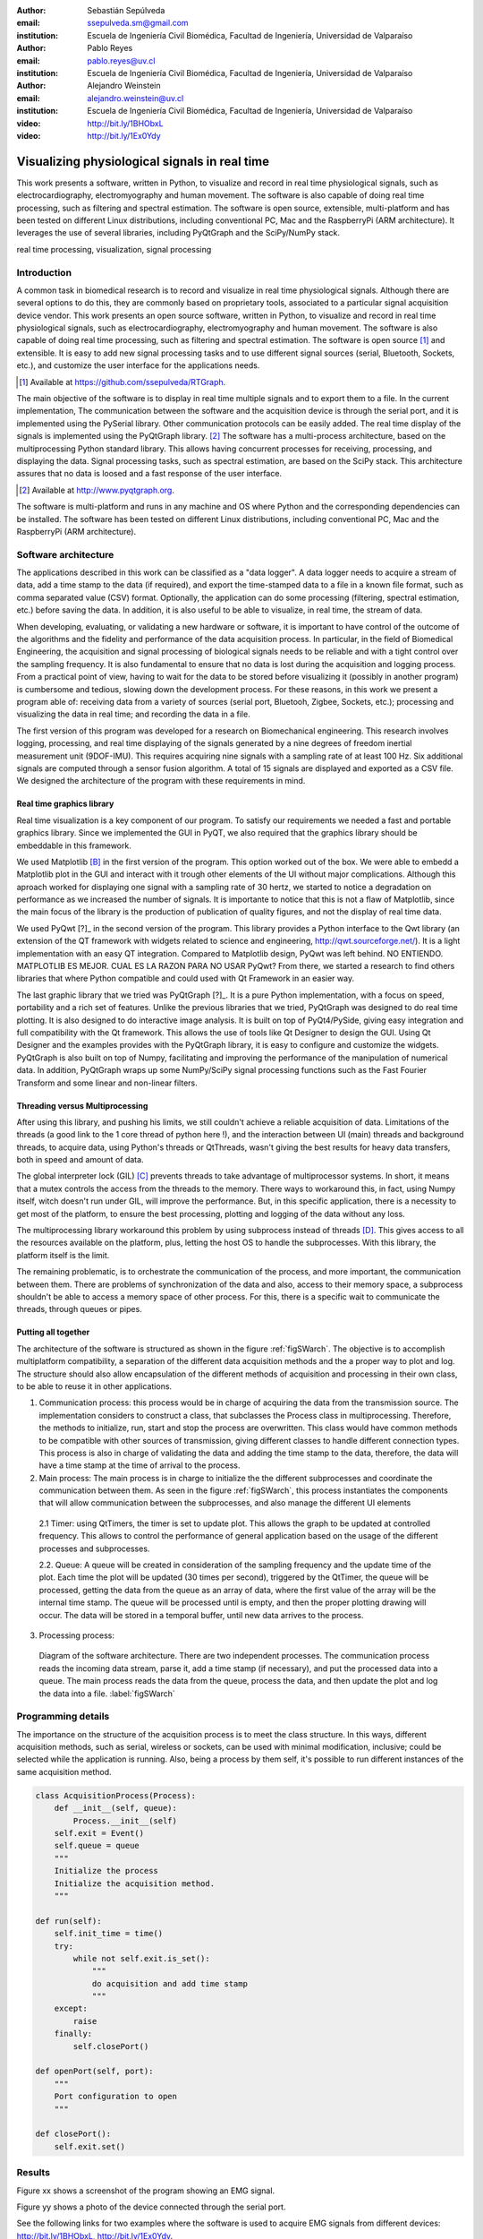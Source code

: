 :author: Sebastián Sepúlveda
:email: ssepulveda.sm@gmail.com
:institution: Escuela de Ingeniería Civil Biomédica, Facultad de Ingeniería, Universidad de Valparaíso

:author: Pablo Reyes
:email: pablo.reyes@uv.cl
:institution: Escuela de Ingeniería Civil Biomédica, Facultad de Ingeniería, Universidad de Valparaíso 

:author: Alejandro Weinstein
:email: alejandro.weinstein@uv.cl
:institution: Escuela de Ingeniería Civil Biomédica, Facultad de Ingeniería, Universidad de Valparaíso

:video: http://bit.ly/1BHObxL
:video: http://bit.ly/1Ex0Ydy

------------------------------------------------
Visualizing physiological signals in real time
------------------------------------------------

.. class:: abstract

 This work presents a software, written in Python, to visualize and record in
 real time physiological signals, such as electrocardiography,
 electromyography and human movement. The software is also capable of doing real time processing,
 such as filtering and spectral estimation. The software is open source,
 extensible, multi-platform and has been tested on different Linux
 distributions, including conventional PC, Mac and the RaspberryPi (ARM
 architecture). It leverages the use of several libraries, including PyQtGraph
 and the SciPy/NumPy stack.

.. class:: keywords

   real time processing, visualization, signal processing


.. Customised LaTeX packages
.. -------------------------

.. Please avoid using this feature, unless agreed upon with the
.. proceedings editors.

.. ::

..   .. latex::
..      :usepackage: somepackage

..      Some custom LaTeX source here.


Introduction
------------


A common task in biomedical research is to record and visualize in real time physiological signals. Although there are several options to do this, they are commonly based on  proprietary tools, associated to a particular signal acquisition device vendor. This work presents an open source software, written in Python, to visualize and record in real time physiological signals, such as electrocardiography, electromyography and human movement. The software is also capable of doing real time processing, such as filtering and spectral estimation. The software is open source [#]_  and extensible. It is easy to add new signal processing tasks and to use different signal sources (serial, Bluetooth, Sockets, etc.), and customize the user interface for the applications needs.

.. [#] Available at https://github.com/ssepulveda/RTGraph.

The main objective of the software is to display in real time multiple signals and to export them to a file. In the current implementation, The communication between the software and the acquisition device is through the serial port, and it is implemented using the PySerial library. Other communication protocols can be easily added. The real time display of the signals  is implemented using the PyQtGraph library. [#]_ The software has a multi-process architecture, based on the multiprocessing Python standard library. This allows having concurrent processes for receiving, processing, and displaying the data. Signal processing tasks, such as spectral estimation, are based on the SciPy stack. This architecture assures that no data is loosed and a fast response of the user interface. 

.. [#] Available at http://www.pyqtgraph.org.

The software is multi-platform and runs in any machine and OS where Python and the corresponding dependencies can be installed. The software has been tested on different Linux distributions, including conventional PC, Mac and the RaspberryPi (ARM architecture).


Software architecture
---------------------

The applications described in this work can be classified as a "data logger". A data logger needs to acquire a stream of data, add a time stamp to the data (if required), and export the time-stamped data to a file in a known file format, such as comma separated value (CSV) format. Optionally, the application can do some processing (filtering, spectral estimation, etc.) before saving the data. In addition, it is also useful to be able to visualize, in real time, the stream of data. 

When developing, evaluating, or validating a new hardware or software, it is important to have  control of the outcome of the algorithms and the fidelity and performance of the data acquisition process. In particular, in the field of Biomedical Engineering, the acquisition and signal processing of biological signals needs to be reliable and with a tight control over the sampling frequency. It is also fundamental to ensure that no data is lost during the acquisition and logging process. From a practical point of view, having to wait for the data to be stored before visualizing it (possibly in another program) is cumbersome and tedious, slowing down the development process. For these reasons, in this work we present a program able of: receiving data from a variety of sources (serial port, Bluetooh, Zigbee, Sockets, etc.); processing and visualizing the data in real time; and recording the data in a file.

The first version of this program was developed for a research on Biomechanical engineering.  This research involves logging, processing, and real time displaying of the signals generated by a nine degrees of freedom inertial measurement unit (9DOF-IMU). This requires acquiring nine signals with a sampling rate of at least  100 Hz. Six additional signals are computed through a sensor fusion algorithm. A total of 15 signals are displayed and exported as a CSV file. We designed the architecture of the program with these requirements in mind.


Real time graphics library
==========================

Real time visualization is a key component of our program. To satisfy our requirements we needed a fast and portable graphics library. Since we implemented the GUI in PyQT, we also required that the graphics library should be embeddable in this framework.

We used Matplotlib [B]_ in the first version of the program. This option worked out of the box. We were able to embedd a Matplotlib plot in the GUI and interact with it trough other elements of the UI without major complications. Although this aproach worked for displaying one signal with a sampling rate of 30 hertz, we started to notice a degradation on performance as we increased the number of signals. It is importante to notice that this is not a flaw of Matplotlib, since the main focus of the library is the production of publication of quality figures, and not the display of real time data.

We used PyQwt [?]_ in the second version of the program. This library provides a Python interface to the Qwt library (an extension of the QT framework with widgets related to science and engineering, http://qwt.sourceforge.net/). It is a light implementation with an easy QT integration.  Compared to Matplotlib design, PyQwt was left behind. NO ENTIENDO. MATPLOTLIB ES MEJOR. CUAL ES LA RAZON PARA NO USAR PyQwt? From there, we started a research to find others libraries that where Python compatible and could used with Qt Framework in an easier way.

The last graphic library that we tried was PyQtGraph [?]_. It is a pure Python implementation, with a focus on speed, portability and a rich set of features. Unlike the previous libraries that we tried, PyQtGraph was designed to do real time plotting. It is also designed to do interactive image analysis. It is built on top of PyQt4/PySide, giving easy integration and full compatibility with the Qt framework. This allows the use of tools like Qt Designer to design the GUI. Using Qt Designer and the examples provides with the PyQtGraph library, it is easy to configure and customize the widgets. PyQtGraph is also built on top of Numpy, facilitating and improving the performance of the manipulation of numerical data. In addition, PyQtGraph wraps up some NumPy/SciPy signal processing functions such as the Fast Fourier Transform and some linear and non-linear filters.


Threading versus Multiprocessing
================================


After using this library, and pushing his limits, we still couldn't achieve a reliable acquisition of data. Limitations of the threads (a good link to the 1 core thread of python here !), and the interaction between UI (main) threads and background threads, to acquire data, using Python's threads or QtThreads, wasn't giving the best results for heavy data transfers, both in speed and amount of data.

The global interpreter lock (GIL) [C]_ prevents threads to take advantage of multiprocessor systems. In short, it means that a mutex controls the access from the threads to the memory. There ways to workaround this, in fact, using Numpy itself, witch doesn't run under GIL, will improve the performance. But, in this specific application, there is a necessity to get most of the platform, to ensure the best processing, plotting and logging of the data without any loss.

The multiprocessing library workaround this problem by using subprocess instead of threads [D]_. This gives access to all the resources available on the platform, plus, letting the host OS to handle the subprocesses. With this library, the platform itself is the limit.

The remaining problematic, is to orchestrate the communication of the process, and more important, the communication between them. There are problems of synchronization of the data and also, access to their memory space, a subprocess shouldn't be able to access a memory space of other process. For this, there is a specific wait to communicate the threads, through queues or pipes.

Putting all together
====================

The architecture of the software is structured as shown in the figure :ref:`figSWarch`. The objective is to accomplish multiplatform compatibility, a separation of the different data acquisition methods and the a proper way to plot and log. The structure should also allow encapsulation of the different methods of acquisition and processing in their own class, to be able to reuse it in other applications.

1. Communication process: this process would be in charge of acquiring the data from the transmission source. The implementation considers to construct a class, that subclasses the Process class in multiprocessing. Therefore, the methods to initialize, run, start and stop the process are overwritten. This class would have common methods to be compatible with other sources of transmission, giving different classes to handle different connection types. This process is also in charge of validating the data and adding the time stamp to the data, therefore, the data will have a time stamp at the time of arrival to the process.

2. Main process: The main process is in charge to initialize the the different subprocesses and coordinate the communication between them. As seen in the figure :ref:`figSWarch`, this process instantiates the components that will allow communication between the subprocesses, and also manage the different UI elements

 2.1 Timer: using QtTimers, the timer is set to update plot. This allows the graph to be updated  at controlled frequency. This allows to control the performance of general application based on the usage of the different processes and subprocesses.

 2.2. Queue: A queue will be created in consideration of the sampling frequency and the update time of the plot. Each time the plot will be updated (30 times per second), triggered by the QtTimer, the queue will be processed, getting the data from the queue as an array of data, where the first value of the array will be the internal time stamp. The queue will be processed until is empty, and then the proper plotting drawing will occur. The data will be stored in a temporal buffer, until new data arrives to the process.

3. Processing process: 


.. figure:: sw_architecture.pdf

   Diagram of the software architecture. There are two independent processes. The communication process reads the incoming data stream, parse it, add a time stamp (if necessary), and put the processed data into a queue. The main process reads the data from the queue, process the data, and then update the plot and log the data into a file. :label:`figSWarch` 


Programming details
-------------------
The importance on the structure of the acquisition process is to meet the class structure. In this ways, different acquisition methods, such as serial, wireless or sockets, can be used with minimal modification, inclusive; could be selected while the application is running. Also, being a process by them self, it's possible to run different instances of the same acquisition method.

.. code-block:: python

	class AcquisitionProcess(Process):
	    def __init__(self, queue):
	        Process.__init__(self)
            self.exit = Event()
            self.queue = queue
            """
            Initialize the process
            Initialize the acquisition method.
            """

        def run(self):
            self.init_time = time()
            try:
                while not self.exit.is_set():
                    """
                    do acquisition and add time stamp
                    """
            except:
                raise
            finally:
                self.closePort()

        def openPort(self, port):
            """
            Port configuration to open
            """

        def closePort():
            self.exit.set()


Results
-------
Figure xx shows a screenshot of the program showing an EMG signal.

Figure yy shows a photo of the device connected through the serial port.

See the following links for two examples where the software is used to acquire EMG signals from different devices: http://bit.ly/1BHObxL, http://bit.ly/1Ex0Ydy.

Use cases
=========
It is easy to modify by other users. Mention Lobos' application (is that the case?). 


Conclusions
-----------

We are awesome.

Future work
===========
Do the signal processing in a different process, to take advantages of the multiple cores.

Acknowledgments
---------------

This research was partially supported by the Advanced Center for Electrical and
Electronic Engineering, Basal Project FB0008, Conicyt.

References
----------
.. [A] L. Campagnola. *PyQtGraph. Scientific Graphics and GUI Library for Python*,
           Transactions on Terraforming, 21(3):261-300, August 2003.

.. [B] J. D. Hunter. *Matplotlib: A 2D graphics environment*,
			Computing In Science \& Engineering, 9(3):90-95, IEEE COMPUTER SOC, 2007. http://dx.doi.org/10.5281/zenodo.15423

.. [C] http://en.wikipedia.org/wiki/Global_Interpreter_Lock

.. [D] https://docs.python.org/2/library/multiprocessing.html


